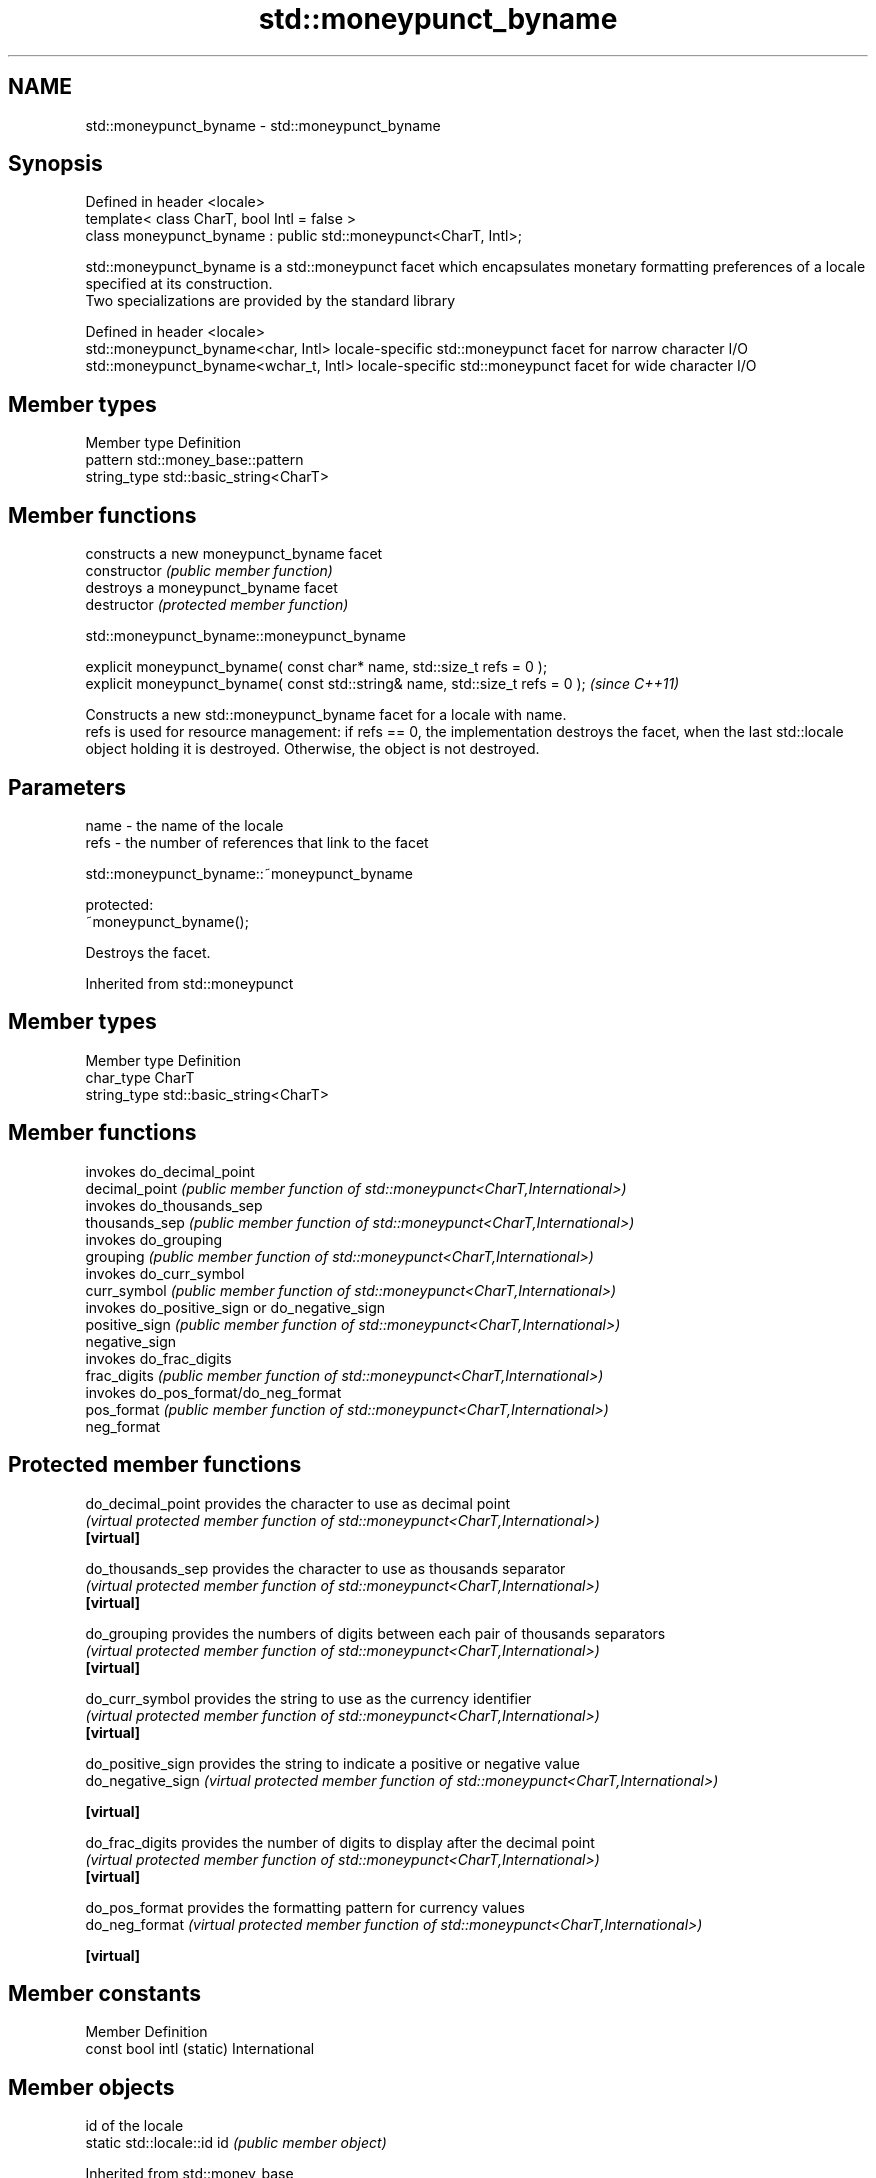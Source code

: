 .TH std::moneypunct_byname 3 "2020.03.24" "http://cppreference.com" "C++ Standard Libary"
.SH NAME
std::moneypunct_byname \- std::moneypunct_byname

.SH Synopsis

  Defined in header <locale>
  template< class CharT, bool Intl = false >
  class moneypunct_byname : public std::moneypunct<CharT, Intl>;

  std::moneypunct_byname is a std::moneypunct facet which encapsulates monetary formatting preferences of a locale specified at its construction.
  Two specializations are provided by the standard library

  Defined in header <locale>
  std::moneypunct_byname<char, Intl>    locale-specific std::moneypunct facet for narrow character I/O
  std::moneypunct_byname<wchar_t, Intl> locale-specific std::moneypunct facet for wide character I/O


.SH Member types


  Member type Definition
  pattern     std::money_base::pattern
  string_type std::basic_string<CharT>


.SH Member functions


                constructs a new moneypunct_byname facet
  constructor   \fI(public member function)\fP
                destroys a moneypunct_byname facet
  destructor    \fI(protected member function)\fP


   std::moneypunct_byname::moneypunct_byname


  explicit moneypunct_byname( const char* name, std::size_t refs = 0 );
  explicit moneypunct_byname( const std::string& name, std::size_t refs = 0 );  \fI(since C++11)\fP

  Constructs a new std::moneypunct_byname facet for a locale with name.
  refs is used for resource management: if refs == 0, the implementation destroys the facet, when the last std::locale object holding it is destroyed. Otherwise, the object is not destroyed.

.SH Parameters


  name - the name of the locale
  refs - the number of references that link to the facet


   std::moneypunct_byname::~moneypunct_byname


  protected:
  ~moneypunct_byname();

  Destroys the facet.

  Inherited from std::moneypunct


.SH Member types


  Member type Definition
  char_type   CharT
  string_type std::basic_string<CharT>


.SH Member functions


                invokes do_decimal_point
  decimal_point \fI(public member function of std::moneypunct<CharT,International>)\fP
                invokes do_thousands_sep
  thousands_sep \fI(public member function of std::moneypunct<CharT,International>)\fP
                invokes do_grouping
  grouping      \fI(public member function of std::moneypunct<CharT,International>)\fP
                invokes do_curr_symbol
  curr_symbol   \fI(public member function of std::moneypunct<CharT,International>)\fP
                invokes do_positive_sign or do_negative_sign
  positive_sign \fI(public member function of std::moneypunct<CharT,International>)\fP
  negative_sign
                invokes do_frac_digits
  frac_digits   \fI(public member function of std::moneypunct<CharT,International>)\fP
                invokes do_pos_format/do_neg_format
  pos_format    \fI(public member function of std::moneypunct<CharT,International>)\fP
  neg_format


.SH Protected member functions



  do_decimal_point provides the character to use as decimal point
                   \fI(virtual protected member function of std::moneypunct<CharT,International>)\fP
  \fB[virtual]\fP

  do_thousands_sep provides the character to use as thousands separator
                   \fI(virtual protected member function of std::moneypunct<CharT,International>)\fP
  \fB[virtual]\fP

  do_grouping      provides the numbers of digits between each pair of thousands separators
                   \fI(virtual protected member function of std::moneypunct<CharT,International>)\fP
  \fB[virtual]\fP

  do_curr_symbol   provides the string to use as the currency identifier
                   \fI(virtual protected member function of std::moneypunct<CharT,International>)\fP
  \fB[virtual]\fP

  do_positive_sign provides the string to indicate a positive or negative value
  do_negative_sign \fI(virtual protected member function of std::moneypunct<CharT,International>)\fP

  \fB[virtual]\fP

  do_frac_digits   provides the number of digits to display after the decimal point
                   \fI(virtual protected member function of std::moneypunct<CharT,International>)\fP
  \fB[virtual]\fP

  do_pos_format    provides the formatting pattern for currency values
  do_neg_format    \fI(virtual protected member function of std::moneypunct<CharT,International>)\fP

  \fB[virtual]\fP


.SH Member constants


  Member                   Definition
  const bool intl (static) International


.SH Member objects


                            id of the locale
  static std::locale::id id \fI(public member object)\fP


  Inherited from std::money_base


  Member type                                     Definition
  enum part { none, space, symbol, sign, value }; unscoped enumeration type
  struct pattern { char field[4]; };              the monetary format type


  Enumeration constant Definition
  none                 whitespace is permitted but not required except in the last position, where whitespace is not permitted
  space                one or more whitespace characters are required
  symbol               the sequence of characters returned by moneypunct::curr_symbol is required
  sign                 the first of the characters returned by moneypunct::positive_sign or moneypunct::negative_sign is required
  value                the absolute numeric monetary value is required


.SH Example

  This example demonistrates how to apply monetary formatting rules of another language without changing the rest of the locale.
  
// Run this code

    #include <iostream>
    #include <iomanip>
    #include <locale>
    int main()
    {
        long double mon = 1234567;
        std::locale::global(std::locale("en_US.utf8"));
        std::wcout.imbue(std::locale());
        std::wcout << L"american locale : " << std::showbase
                   << std::put_money(mon) << '\\n';
        std::wcout.imbue(std::locale(std::wcout.getloc(),
                                     new std::moneypunct_byname<wchar_t>("ru_RU.utf8")));
        std::wcout << L"american locale with russian moneypunct: "
                   << std::put_money(mon) << '\\n';
    }

.SH Output:

    american locale : $12,345.67
    american locale with russian moneypunct: 12 345.67 руб


.SH See also


             defines monetary formatting parameters used by std::money_get and std::money_put
  moneypunct \fI(class template)\fP




